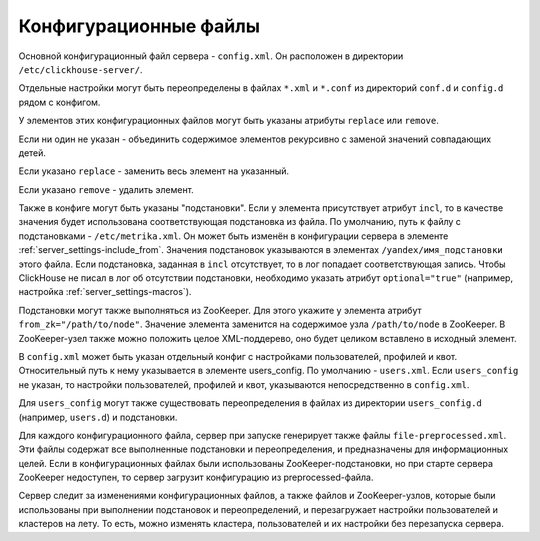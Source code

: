 .. _configuration_files:

Конфигурационные файлы
======================

Основной конфигурационный файл сервера - ``config.xml``. Он расположен в директории ``/etc/clickhouse-server/``.

Отдельные настройки могут быть переопределены в файлах ``*.xml`` и ``*.conf`` из директорий ``conf.d`` и ``config.d`` рядом с конфигом.

У элементов этих конфигурационных файлов могут быть указаны атрибуты ``replace`` или ``remove``.

Если ни один не указан - объединить содержимое элементов рекурсивно с заменой значений совпадающих детей.

Если указано ``replace`` - заменить весь элемент на указанный.

Если указано ``remove`` - удалить элемент.

Также в конфиге могут быть указаны "подстановки". Если у элемента присутствует атрибут ``incl``, то в качестве значения будет использована соответствующая подстановка из файла. По умолчанию, путь к файлу с подстановками - ``/etc/metrika.xml``. Он может быть изменён в конфигурации сервера в элементе :ref:`server_settings-include_from`. Значения подстановок указываются в элементах ``/yandex/имя_подстановки`` этого файла. Если подстановка, заданная в ``incl`` отсутствует, то в лог попадает соответствующая запись. Чтобы ClickHouse не писал в лог об отсутствии подстановки, необходимо указать атрибут ``optional="true"`` (например, настройка :ref:`server_settings-macros`).

Подстановки могут также выполняться из ZooKeeper. Для этого укажите у элемента атрибут ``from_zk="/path/to/node"``. Значение элемента заменится на содержимое узла ``/path/to/node`` в ZooKeeper. В ZooKeeper-узел также можно положить целое XML-поддерево, оно будет целиком вставлено в исходный элемент.

В ``config.xml`` может быть указан отдельный конфиг с настройками пользователей, профилей и квот. Относительный путь к нему указывается в элементе users_config. По умолчанию - ``users.xml``. Если ``users_config`` не указан, то настройки пользователей, профилей и квот, указываются непосредственно в ``config.xml``.

Для ``users_config`` могут также существовать переопределения в файлах из директории ``users_config.d`` (например, ``users.d``) и подстановки.

Для каждого конфигурационного файла, сервер при запуске генерирует также файлы ``file-preprocessed.xml``. Эти файлы содержат все выполненные подстановки и переопределения, и предназначены для информационных целей. Если в конфигурационных файлах были использованы ZooKeeper-подстановки, но при старте сервера ZooKeeper недоступен, то сервер загрузит конфигурацию из preprocessed-файла.

Сервер следит за изменениями конфигурационных файлов, а также файлов и ZooKeeper-узлов, которые были использованы при выполнении подстановок и переопределений, и перезагружает настройки пользователей и кластеров на лету. То есть, можно изменять кластера, пользователей и их настройки без перезапуска сервера.
